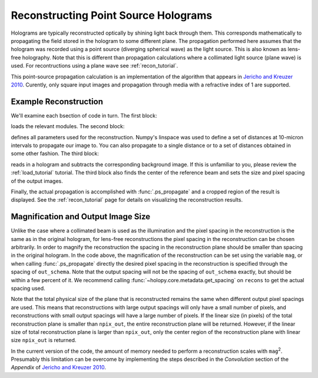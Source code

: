 .. ps_recon_tutorial:

Reconstructing Point Source Holograms
=====================================

Holograms are typically reconstructed optically by shining light back through
them. This corresponds mathematically to propagating the field stored in the
hologram to some different plane. The propagation performed here assumes that
the hologram was recorded using a point source (diverging spherical wave) as the
light source. This is also known as lens-free holography. Note that this is
different than propagation calculations where a collimated light source (plane
wave) is used. For recontructions using a plane wave see :ref:`recon_tutorial`.

This point-source propagation calculation is an implementation of the algorithm
that appears in `Jericho and Kreuzer 2010
<http://link.springer.com/chapter/10.1007%2F978-3-642-15813-1_1>`_. Curently,
only square input images and propagation through media with a refractive index
of 1 are supported.

Example Reconstruction
~~~~~~~~~~~~~~~~~~~~~~

.. plot:: pyplots/basic_ps_recon.py
   :include-source:

We'll examine each bsection of code in turn. The first block:

..  testcode::

    import holopy as hp
    import numpy as np
    from holopy.core.io import get_example_data_path
    from holopy.propagation import ps_propagate
    from scipy.ndimage.measurements import center_of_mass

loads the relevant modules. The second block:

..  testcode::
    
    imagepath = get_example_data_path('ps_image01.jpg')
    bgpath = get_example_data_path('ps_bg01.jpg')
    L = 0.0407 # distance from light source to screen/camera
    cam_spacing = 12e-6 # linear size of camera pixels
    mag = 9.0 # magnification
    npix_out = 1020 # linear size of output image (pixels)
    zstack = np.arange(1.08e-3, 1.18e-3, 0.01e-3) # distances from camera to reconstruct

defines all parameters used for the reconstruction. Numpy's linspace 
was used to define a set of distances at 10-micron intervals to 
propagate our image to. You can also propagate to a single distance
or to a set of distances obtained in some other fashion. The third
block: 

..  testcode::
   
    holo = hp.load_image(imagepath, spacing=cam_spacing, illum_wavelen=406e-9, medium_index=1) # load hologram
    bg = hp.load_image(bgpath, spacing=cam_spacing) # load background image
    holo = hp.core.process.bg_correct(holo, bg+1, bg) # subtract background (not divide)
    beam_c = center_of_mass(bg.values.squeeze()) # get beam center
    out_schema = hp.core.detector_grid(shape=npix_out, spacing=cam_spacing/mag) # set output shape

reads in a hologram and subtracts the corresponding background 
image. If this is unfamiliar to you, please review the 
:ref:`load_tutorial` tutorial. The third block also finds the center 
of the reference beam and sets the size and pixel spacing of the 
output images.

Finally, the actual propagation is accomplished with 
:func:`.ps_propagate` and a cropped region of the result is 
displayed. See the :ref:`recon_tutorial` page for details on
visualizing the reconstruction results.

..  testcode::

    recons = ps_propagate(holo, zstack, L, beam_c, out_schema) # do propagation
    hp.show(abs(recons[:,350:550,450:650])) # display result

..  testoutput::
    :hide:

    Calculating Ip
    Calculating Ip
    Taking FFT
    Multiplying prefactor
    Calculating Ip
    Taking FFT
    Multiplying prefactor
    Calculating Ip
    Taking FFT
    Multiplying prefactor
    Calculating Ip
    Taking FFT
    Multiplying prefactor
    Calculating Ip
    Taking FFT
    Multiplying prefactor
    Calculating Ip
    Taking FFT
    Multiplying prefactor
    Calculating Ip
    Taking FFT
    Multiplying prefactor
    Calculating Ip
    Taking FFT
    Multiplying prefactor
    Calculating Ip
    Taking FFT
    Multiplying prefactor
    Calculating Ip
    Taking FFT
    Multiplying prefactor
    Calculating Ip
    Taking FFT
    Multiplying prefactor

..  testcode::
    :hide:

    print(abs(recons[0,450,550].values))

..  testoutput::
    :hide:

    1.3709806551938934e-11

Magnification and Output Image Size
~~~~~~~~~~~~~~~~~~~~~~~~~~~~~~~~~~~
Unlike the case where a collimated beam is used as the illumination
and the pixel spacing in the reconstruction is the same as in the 
original hologram, for lens-free reconstructions the pixel spacing
in the reconstruction can be chosen arbitrarily. In order to magnify 
the reconstruction the spacing in the reconstruction plane should be 
smaller than spacing in the original hologram. In the code above, the
magnification of the reconstruction can be set using the variable 
``mag``, or when calling :func:`.ps_propagate` directly the desired
pixel spacing in the reconstruction is specified through the 
spacing of ``out_schema``. Note that the output spacing will not be
the spacing of ``out_schema`` exactly, but should be within a few
percent of it. We recommend calling :func:`~holopy.core.metadata.get_spacing` on ``recons`` 
to get the actual spacing used.

Note that the total physical size of the plane that is reconstructed 
remains the same when different output pixel spacings are used. This 
means that reconstructions with large output spacings will only have
a small number of pixels, and reconstructions with small output
spacings will have a large number of pixels. If the linear size (in 
pixels) of the total reconstruction plane is smaller than 
``npix_out``, the entire reconstruction plane will be returned. 
However, if the linear size of total reconstruction plane is
larger than ``npix_out``, only the center region of the 
reconstruction plane with linear size ``npix_out`` is returned.

In the current version of the code, the amount of memory needed to 
perform a reconstruction scales with ``mag``:sup:`2`. Presumably this
limitation can be overcome by implementing the steps described in the
*Convolution* section of the *Appendix* of 
`Jericho and Kreuzer 2010 <http://link.springer.com/chapter/10.1007%2F978-3-642-15813-1_1>`_. 


